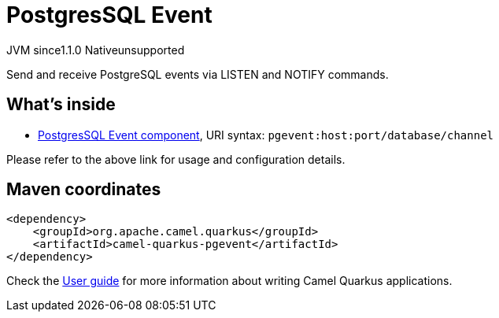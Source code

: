 // Do not edit directly!
// This file was generated by camel-quarkus-maven-plugin:update-extension-doc-page

= PostgresSQL Event
:cq-artifact-id: camel-quarkus-pgevent
:cq-native-supported: false
:cq-status: Preview
:cq-description: Send and receive PostgreSQL events via LISTEN and NOTIFY commands.
:cq-deprecated: false
:cq-jvm-since: 1.1.0
:cq-native-since: n/a

[.badges]
[.badge-key]##JVM since##[.badge-supported]##1.1.0## [.badge-key]##Native##[.badge-unsupported]##unsupported##

Send and receive PostgreSQL events via LISTEN and NOTIFY commands.

== What's inside

* https://camel.apache.org/components/latest/pgevent-component.html[PostgresSQL Event component], URI syntax: `pgevent:host:port/database/channel`

Please refer to the above link for usage and configuration details.

== Maven coordinates

[source,xml]
----
<dependency>
    <groupId>org.apache.camel.quarkus</groupId>
    <artifactId>camel-quarkus-pgevent</artifactId>
</dependency>
----

Check the xref:user-guide/index.adoc[User guide] for more information about writing Camel Quarkus applications.
